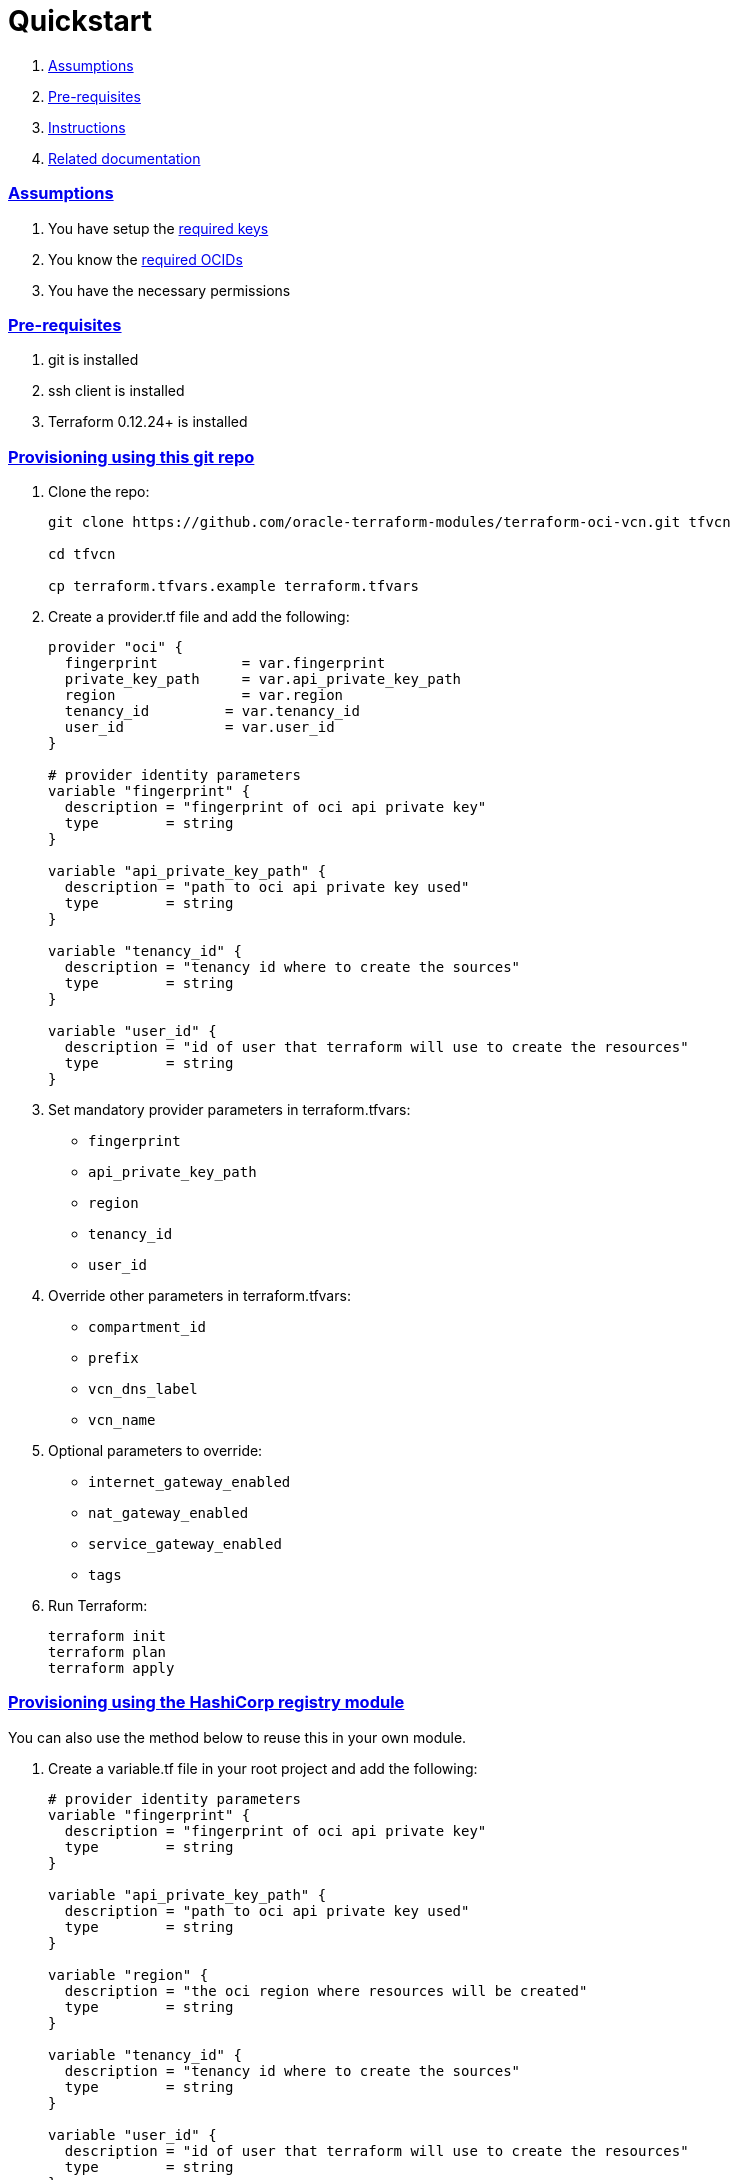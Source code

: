 = Quickstart

:idprefix:
:idseparator: -
:sectlinks:


:uri-repo: https://github.com/oracle-terraform-modules/terraform-oci-vcn
:uri-rel-file-base: link:{uri-repo}/blob/master
:uri-rel-tree-base: link:{uri-repo}/tree/master
:uri-docs: {uri-rel-file-base}/docs
:uri-oci-keys: https://docs.cloud.oracle.com/iaas/Content/API/Concepts/apisigningkey.htm
:uri-oci-ocids: https://docs.cloud.oracle.com/iaas/Content/API/Concepts/apisigningkey.htm#five
:uri-terraform: https://www.terraform.io
:uri-terraform-oci: https://www.terraform.io/docs/providers/oci/index.html
:uri-terraform-options: {uri-docs}/terraformoptions.adoc
:uri-variables: {uri-rel-file-base}/variables.tf

. link:#assumptions[Assumptions]
. link:#pre-requisites[Pre-requisites]
. link:#instructions[Instructions]
. link:#related-documentation[Related documentation]

=== Assumptions

1. You have setup the {uri-oci-keys}[required keys]
2. You know the {uri-oci-ocids}[required OCIDs]
3. You have the necessary permissions

=== Pre-requisites

1. git is installed
2. ssh client is installed
3. Terraform 0.12.24+ is installed

=== Provisioning using this git repo

. Clone the repo:

+
[source,bash]
----
git clone https://github.com/oracle-terraform-modules/terraform-oci-vcn.git tfvcn

cd tfvcn

cp terraform.tfvars.example terraform.tfvars
----

. Create a provider.tf file and add the following:

+
[source,hcl]
----
provider "oci" {
  fingerprint          = var.fingerprint
  private_key_path     = var.api_private_key_path
  region               = var.region
  tenancy_id         = var.tenancy_id
  user_id            = var.user_id
}

# provider identity parameters
variable "fingerprint" {
  description = "fingerprint of oci api private key"
  type        = string
}

variable "api_private_key_path" {
  description = "path to oci api private key used"
  type        = string
}

variable "tenancy_id" {
  description = "tenancy id where to create the sources"
  type        = string
}

variable "user_id" {
  description = "id of user that terraform will use to create the resources"
  type        = string
}
----

. Set mandatory provider parameters in terraform.tfvars:

* `fingerprint`
* `api_private_key_path`
* `region`
* `tenancy_id`
* `user_id`



. Override other parameters in terraform.tfvars:

* `compartment_id`
* `prefix`
* `vcn_dns_label`
* `vcn_name`

. Optional parameters to override:

* `internet_gateway_enabled`
* `nat_gateway_enabled`
* `service_gateway_enabled`
* `tags`

. Run Terraform:

+
[source,bash]
----
terraform init
terraform plan
terraform apply
----

=== Provisioning using the HashiCorp registry module

You can also use the method below to reuse this in your own module.

. Create a variable.tf file in your root project and add the following:

+
----
# provider identity parameters
variable "fingerprint" {
  description = "fingerprint of oci api private key"
  type        = string
}

variable "api_private_key_path" {
  description = "path to oci api private key used"
  type        = string
}

variable "region" {
  description = "the oci region where resources will be created"
  type        = string
}

variable "tenancy_id" {
  description = "tenancy id where to create the sources"
  type        = string
}

variable "user_id" {
  description = "id of user that terraform will use to create the resources"
  type        = string
}

# general oci parameters

variable "compartment_id" {
  description = "compartment id where to create all resources"
  type        = string
}

variable "prefix" {
  description = "a string that will be prepended to all resources"
  type        = string
}

# vcn parameters

variable "internet_gateway_enabled" {
  description = "whether to create the internet gateway"
  default     = false
  type        = bool
}

variable "nat_gateway_enabled" {
  description = "whether to create a nat gateway in the vcn"
  default     = false
  type        = bool
}

variable "service_gateway_enabled" {
  description = "whether to create a service gateway"
  default     = false
  type        = bool
}

variable "tags" {
  description = "simple key-value pairs to tag the resources created"
  type        = map(any)
  default = {
    "environment" = "dev"
  }
}

variable "vcn_cidr" {
  description = "cidr block of VCN"
  default     = "10.0.0.0/16"
  type        = string
}

variable "vcn_dns_label" {
  description = "A DNS label for the VCN, used in conjunction with the VNIC's hostname and subnet's DNS label to form a fully qualified domain name (FQDN) for each VNIC within this subnet"
  type        = string
}

variable "vcn_name" {
  description = "user-friendly name of to use for the vcn to be appended to the prefix"
  type        = string
}
----

. Create a provider.tf file in your root directory and add the following:

+
[source,hcl]
----
provider "oci" {
  fingerprint          = var.fingerprint
  private_key_path     = var.api_private_key_path
  region               = var.region
  tenancy_id         = var.tenancy_id
  user_id            = var.user_id
}
----

. Create a main.tf file and add the following:

+
[source,hcl]
----
module "vcn" {
  source  = "oracle-terraform-modules/vcn/oci"
  version = "1.0.2"

  # provider parameters
  region = var.region

  # general oci parameters
  compartment_id = var.compartment_id
  prefix   = var.prefix

  # vcn parameters
  internet_gateway_enabled = var.internet_gateway_enabled
  nat_gateway_enabled      = var.nat_gateway_enabled
  service_gateway_enabled  = var.service_gateway_enabled
  tags                     = var.tags
  vcn_cidr                 = var.vcn_cidr
  vcn_dns_label            = var.vcn_dns_label
  vcn_name                 = var.vcn_name
}
----

. Copy terraform.tfvars.example to terraform.tfvars and set the mandatory provider parameters:

+
[source,bash]
----
cp terraform.tfvars.example terraform.tfvars
----

* `fingerprint`
* `api_private_key_path`
* `region`
* `tenancy_id`
* `user_id`

. Override other parameters in terraform.tfvars:

* `compartment_id`
* `prefix`
* `vcn_dns_label`
* `vcn_name`

. Optional parameters to override:

* `internet_gateway_enabled`
* `nat_gateway_enabled`
* `service_gateway_enabled`
* `tags`

. Run Terraform:

+
[source,bash]
----
terraform init
terraform plan
terraform apply
----

=== Related documentation:

* {uri-terraform-options}[All Terraform configuration options] for {uri-repo}[this project]
